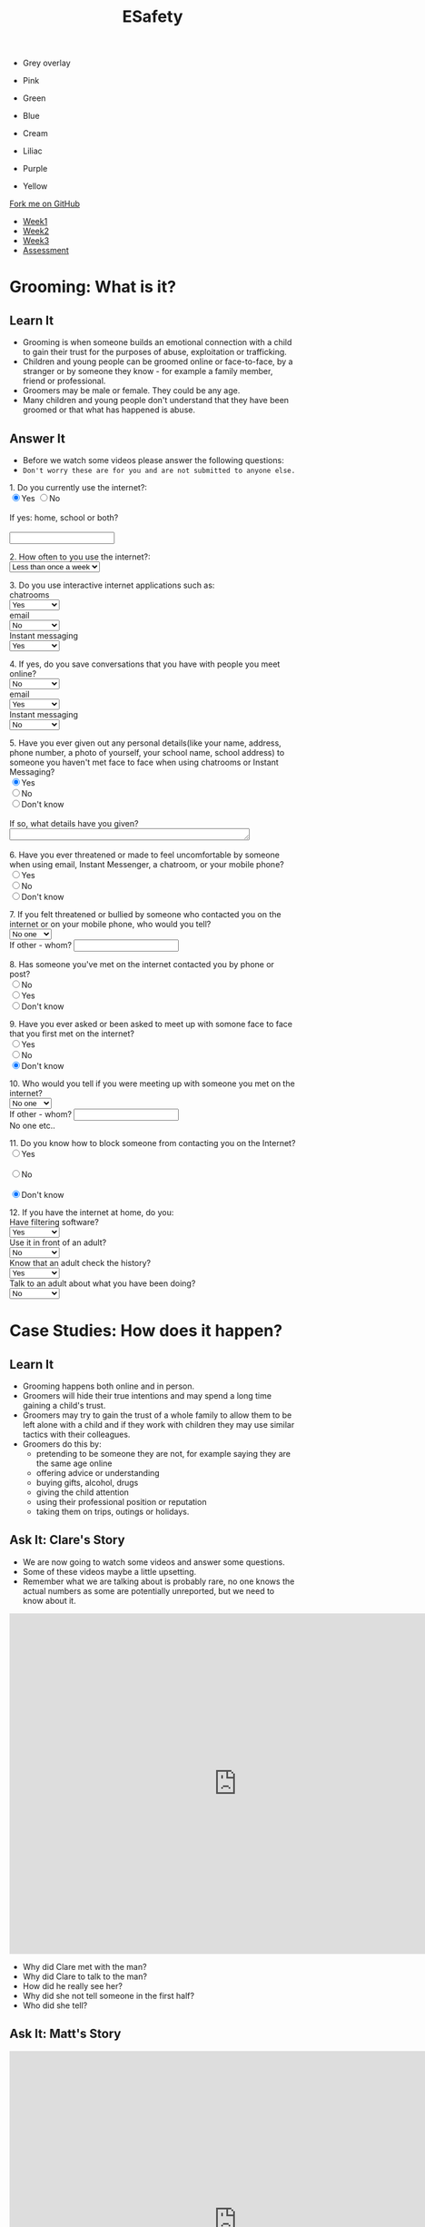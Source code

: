 #+STARTUP:indent
#+HTML_HEAD: <link rel="stylesheet" type="text/css" href="css/styles.css"/>
#+HTML_HEAD_EXTRA: <link href='http://fonts.googleapis.com/css?family=Ubuntu+Mono|Ubuntu' rel='stylesheet' type='text/css'>
#+HTML_HEAD_EXTRA: <script src="http://ajax.googleapis.com/ajax/libs/jquery/1.9.1/jquery.min.js" type="text/javascript"></script>
#+HTML_HEAD_EXTRA: <script src="js/navbar.js" type="text/javascript"></script>
#+OPTIONS: f:nil author:nil num:nil creator:nil timestamp:nil toc:nil html-style:nil

#+TITLE: ESafety
#+AUTHOR: Paul Dougall

#+BEGIN_HTML
<div id="underlay" onclick="underlayoff()">
</div>
<div id="overlay" onclick="overlayoff()">
</div>
<ul id=overlayMenu>
<li><p onclick="overlayon('hsla(0, 0%, 50%, 0.5)')">Grey overlay</p>
<li><p onclick="underlayon('hsla(300,100%,50%, 0.3)')">Pink</p>
<li><p onclick="underlayon('hsla(80, 90%, 40%, 0.4)')">Green</p>
<li><p onclick="underlayon('hsla(240,100%,50%,0.2)')">Blue</p>
<li><p onclick="underlayon('hsla(40,100%,50%,0.3)')">Cream</p>
<li><p onclick="underlayon('hsla(300,100%,40%,0.3)')">Liliac</p>
<li><p onclick="underlayon('hsla(300,100%,25%,0.3)')">Purple</p>
<li><p onclick="underlayon('hsla(60,100%,50%,0.3)')">Yellow</p>
</ul>
  <div class="github-fork-ribbon-wrapper left">
    <div class="github-fork-ribbon">
      <a href="https://github.com/MarcScott/7-CS-ESafety">Fork me on GitHub</a>
    </div>
  </div>
<div id="stickyribbon">
    <ul>
      <li><a href="1_Lesson.html">Week1</a></li>
      <li><a href="2_Lesson.html">Week2</a></li>
      <li><a href="3_Lesson.html">Week3</a></li>
      <li><a href="assessment.html">Assessment</a></li>
    </ul>
  </div>
#+END_HTML
* COMMENT Use as a template
:PROPERTIES:
:HTML_CONTAINER_CLASS: activity
:END:
** Learn It
:PROPERTIES:
:HTML_CONTAINER_CLASS: learn
:END:

** Research It
:PROPERTIES:
:HTML_CONTAINER_CLASS: research
:END:

** Design It
:PROPERTIES:
:HTML_CONTAINER_CLASS: design
:END:

** Build It
:PROPERTIES:
:HTML_CONTAINER_CLASS: build
:END:

** Test It
:PROPERTIES:
:HTML_CONTAINER_CLASS: test
:END:

** Run It
:PROPERTIES:
:HTML_CONTAINER_CLASS: run
:END:

** Document It
:PROPERTIES:
:HTML_CONTAINER_CLASS: document
:END:

** Code It
:PROPERTIES:
:HTML_CONTAINER_CLASS: code
:END:

** Program It
:PROPERTIES:
:HTML_CONTAINER_CLASS: program
:END:

** Try It
:PROPERTIES:
:HTML_CONTAINER_CLASS: try
:END:

** Badge It
:PROPERTIES:
:HTML_CONTAINER_CLASS: badge
:END:

** Save It
:PROPERTIES:
:HTML_CONTAINER_CLASS: save
:END:

* Grooming: What is it?
:PROPERTIES:
:HTML_CONTAINER_CLASS: activity
:END:
** Learn It
:PROPERTIES:
:HTML_CONTAINER_CLASS: learn
:END:
- Grooming is when someone builds an emotional connection with a child to gain their trust for the purposes of abuse, exploitation or trafficking.
- Children and young people can be groomed online or face-to-face, by a stranger or by someone they know - for example a family member, friend or professional.
- Groomers may be male or female. They could be any age. 
- Many children and young people don't understand that they have been groomed or that what has happened is abuse.
** Answer It
:PROPERTIES:
:HTML_CONTAINER_CLASS: try
:END:
- Before we watch some videos please answer the following questions:
- =Don't worry these are for you and are not submitted to anyone else.=

#+begin_html
 <form>
1. Do you currently use the internet?:<br>
<input type="radio" name="net" value="Yes" checked>Yes
<input type="radio" name="net" value="No">No<br><br>
If yes: home, school or both?<br><br>
<input type="text" name="home"></br>
<p>
2. How often to you use the internet?:<br>
<select name='times'>
<option value="Less than once a week"> Less than once a week <option>
<option value="Once a week"> Once a week <option>
<option value="2-3 times a week"> 2-3 times a week <option>
<option value="Almost everyday"> Almost everyday <option>
<option value="Everyday"> Everyday <option>
</select>
<p>
3. Do you use interactive internet applications such as:<br>
chatrooms<br>
<select name='options'>
<option value="Yes"> Yes <option>
<option value="No"> No <option>
<option value="Don't know"> Don't know <option>
</select> <br>
email</br>
<select name='options'>
<option value="No"> No <option>
<option value="Yes"> Yes <option>
<option value="Don't know"> Don't know <option>
</select>
<br>
Instant messaging</br>
<select name='options'>
<option value="Yes"> Yes <option>
<option value="No"> No <option>
<option value="Don't know"> Don't know <option>
</select>
<br>
<p>
4. If yes, do you save conversations that you have with people you meet online?</br>
<select name='options'>
<option value="No"> No <option>
<option value="Yes"> Yes <option>
<option value="Don't know"> Don't know <option>
</select> <br>
email</br>
<select name='options'>
<option value="Yes"> Yes <option>
<option value="No"> No <option>
<option value="Don't know"> Don't know <option>
</select>
<br>
Instant messaging</br>
<select name='options'>
<option value="No"> No <option>
<option value="Yes"> Yes <option>
<option value="Don't know"> Don't know <option>
</select>
<br>
<p>
5. Have you ever given out any personal details(like your name, address, phone number, a photo of yourself, your school name, school address) to someone you haven't met face to face
when using chatrooms or Instant Messaging?</br>
<input type="radio" name="out" value="Yes" checked>Yes
<br><input type="radio" name="out" value="No">No
<br><input type="radio" name="out" value="Don't know">Don't know<br><br>
If so, what details have you given?<br>
<textarea name="out" rows="1" cols="50">
</textarea> </br><br>

6. Have you ever threatened or made to feel uncomfortable by someone when using email, Instant Messenger, a chatroom, or your mobile phone? <br>
<input type="radio" name="yuk" value="Yes">Yes
<br><input type="radio" name="yuk" value="No" checked>No
<br><input type="radio" name="yuk" value="Don't know">Don't know<br>
<p>
7. If you felt threatened or bullied by someone who contacted you on the internet or on your mobile phone, who would you tell?<br>

<select name='people'>
<option value="No-one"> No one <option>
<option value="Friend"> Friend <option>
<option value="Parent"> Parent <option>
<option value="Teacher"> Teacher <option>
<option value="Police"> Police <option>
<option value="Childline"> Childline <option>
<option value="Other"> Other <option>
</select><br>

If other - whom?
<input type="text" name="person"> <br>

<p>
8. Has someone you've met on the internet contacted you by phone or post?<br>

<input type="radio" name="yuk" value="No">No
<br><input type="radio" name="yuk" value="Yes">Yes
<br><input type="radio" name="yuk" value="Don't know" checked>Don't know<br>
<p>
9. Have you ever asked or been asked to meet up with somone face to face that you first met on the internet?<br>
<input type="radio" name="yuk" value="Yes">Yes
<br><input type="radio" name="yuk" value="No">No
<br><input type="radio" name="yuk" value="Don't know" checked>Don't know<br>
<p>
10. Who would you tell if you were meeting up with someone you met on the internet?<br>

<select name='people'>
<option value="No-one"> No one <option>
<option value="Friend"> Friend <option>
<option value="Parent"> Parent <option>
<option value="Teacher"> Teacher <option>
<option value="Police"> Police <option>
<option value="Childline"> Childline <option>
<option value="Other"> Other <option>
</select><br>

If other - whom?
<input type="text" name="person"> <br>No one etc..

<p>

11. Do you know how to block someone from contacting you on the Internet?<br>

<input type="radio" name="block" value="Yes">Yes <br>
<br><input type="radio" name="block" value="No">No<br>
<br><input type="radio" name="block" value="Don't know" checked>Don't know<br>
<p>

12. If you have the internet at home, do you: <br>
Have filtering software? <br>
<select name='options'>
<option value="Yes"> Yes <option>
<option value="No"> No <option>
<option value="Don't know"> Don't know <option>
</select> <br>
Use it in front of an adult? <br>
<select name='options'>
<option value="No"> No <option>
<option value="Yes"> Yes <option>
<option value="Don't know"> Don't know <option>
</select> <br>
Know that an adult check the history?<br>
<select name='options'>
<option value="Yes"> Yes <option>
<option value="No"> No <option>
<option value="Don't know"> Don't know <option>
</select> <br>
Talk to an adult about what you have been doing? <br>
<select name='options'>
<option value="No"> No <option>
<option value="Yes"> Yes <option>
<option value="Don't know"> Don't know <option>
</select> <br>
<p>

</form>
#+end_html
* Case Studies: How does it happen?
:PROPERTIES:
:HTML_CONTAINER_CLASS: activity
:END:
** Learn It
:PROPERTIES:
:HTML_CONTAINER_CLASS: learn
:END:
- Grooming happens both online and in person. 
- Groomers will hide their true intentions and may spend a long time gaining a child's trust. 
- Groomers may try to gain the trust of a whole family to allow them to be left alone with a child and if they work with children they may use similar tactics with their colleagues.
- Groomers do this by:
    - pretending to be someone they are not, for example saying they are the same age online
    - offering advice or understanding
    - buying gifts, alcohol, drugs
    - giving the child attention
    - using their professional position or reputation
    - taking them on trips, outings or holidays.

** Ask It: Clare's Story
:PROPERTIES:
:HTML_CONTAINER_CLASS: learn
:END:
- We are now going to watch some videos and answer some questions. 
- Some of these videos maybe a little upsetting. 
- Remember what we are talking about is probably rare, no one knows the actual numbers as some are potentially unreported, but we need to know about it.

#+BEGIN_HTML 
<iframe width="800" height="600" src="https://www.youtube.com/embed/Z5WEnqnq1Hk" frameborder="0" allowfullscreen></iframe>
#+END_HTML

- Why did Clare met with the man?
- Why did Clare to talk to the man?
- How did he really see her?
- Why did she not tell someone in the first half?
- Who did she tell?

** Ask It: Matt's Story
:PROPERTIES:
:HTML_CONTAINER_CLASS: learn
:END:
#+BEGIN_HTML
<iframe width="800" height="600" src="https://www.youtube.com/embed/9JpyO5XlfCo" frameborder="0" allowfullscreen></iframe>
#+END_HTML

- Why did Matt meet with Amber?
- Where did he met Amber? 
- Could you suggest a more appropriate to place they could have met?
- Who was Amber?
- What do we call it when someone pretends to be someone else online?
- Why do you think he felt he had to go?
- What should / could Matt have done to prevent the problems which he encountered? 
- Compare Clare's and Matt's stories - what are the similarities? What are the differences?

** Ask It: Tom's Story
:PROPERTIES:
:HTML_CONTAINER_CLASS: learn
:END:

[[./img/tom.png]]

Before watching the next film take each of the following statements and think; what is good about this? what could go wrong?

- Tom is 12. He has internet access in his bedroom. He often goes online and talks to his school friends.

- He also enjoys going onto sites where he can chat with people he doesn’t know in the real world.

- He makes friends with a boy called Jack. He likes chatting to Jack online and they both support the same football team. He even lives nearby!

- One day when they are chatting online, Jack asks Tom if he wants to go football training with him.


#+BEGIN_HTML
<iframe width="800" height="600" src="https://www.youtube.com/embed/dkwkkwOntmc" frameborder="0" allowfullscreen></iframe>
#+END_HTML

- How did Jack make Tom feel he was special?
- What were his reasons for doing this?
- What other ways might someone try to make another person feel special?
- What were the things that Tom did which made him vulnerable?
- What should he have said / done?
- Why did Tom feel that he couldn't tell anyone about what was happening? 
- What would you do to prevent yourself from getting into a similar situation?
** Badge It: Silver / Gold
:PROPERTIES:
:HTML_CONTAINER_CLASS: badge
:END:
- Upload your answers to the questions from the three videos.
- The quality of your answers will determine the badge awarded.
- To be awarded the platinum badge your answers need to be of a good standard in regards to *green pen matters*.

** Research It: A real life story
:PROPERTIES:
:HTML_CONTAINER_CLASS: research
:END:
- Read this[[http://www.telegraph.co.uk/news/uknews/crime/6449556/Tributes-paid-to-teenager-Ashleigh-Hall-who-died-after-Facebook-date.html][ article]].
- What do you think?

** Know It: Helping a friend
:PROPERTIES:
:HTML_CONTAINER_CLASS: test
:END:
/If a friend tells you something that worries you:/

  *Don’t judge them, just listen.*
- Try not to put words into your friend’s mouth or tell them what they are feeling. 
- Let them tell you what’s going on. 
- Listen and support them.

*Tell them that if you think they’re in danger you will seek help.*
- Don’t promise to keep secrets. No secret which will hurt someone is worth keeping.

*Tell an adult you trust about what has happened.*
- This could be your parent/carer, teacher, youth worker, police of cer, doctor or social worker. 
- Ask them to get help for your friend.
*You can report what has happened to CEOP yourself, or do it with your friend.*
- Do this by clicking on ClickCEOP button at thinkuknow.co.uk
*Get support for yourself.*
- You probably feel very anxious about what your friend has told you. You too need support to deal with what has happened. 
- Talk to an adult you trust about how you are feeling. You might it helpful to talk to a counsellor: you could ask your teacher or doctor to refer you to a counselling service. 
- Remember, you can call Childline to talk to someone at any time of day or night on 0800 1111.
*Don't take it all on yourself*
- Be realistic about the situation. You might have done all the right things, but you still might not be able to help your friend. 
- Remember, what has happened is not your fault and you have done your best to get help. Make sure you are getting the support you need yourself.
*What if you think there’s something wrong but they haven’t said anything yet?*
- If you’re worried about a friend, don’t be afraid to tell them so. Even if they don’t want to talk, let them know you’re always there to listen. 
- Maybe they’ll change their mind later on. Find more advice about how to support your friends at thinkuknow.co.uk

* End of the session game
:PROPERTIES:
:HTML_CONTAINER_CLASS: activity
:END:
- Think of two truths and one lie about yourself. 
- In pairs, youngest first, tell the other person your three 'facts'. 
- Can they guess which are true? 


~ Resources were created using the ThinkUKnow.com website.~
